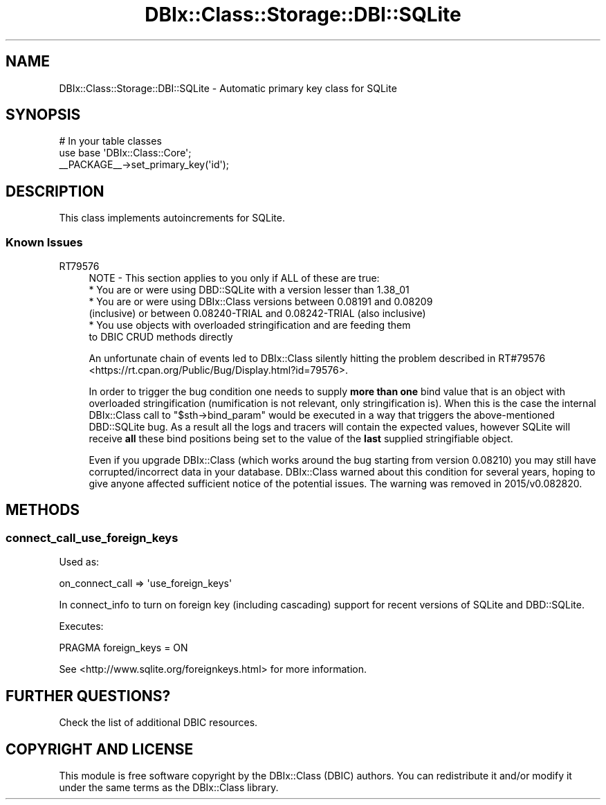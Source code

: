 .\" -*- mode: troff; coding: utf-8 -*-
.\" Automatically generated by Pod::Man 5.01 (Pod::Simple 3.43)
.\"
.\" Standard preamble:
.\" ========================================================================
.de Sp \" Vertical space (when we can't use .PP)
.if t .sp .5v
.if n .sp
..
.de Vb \" Begin verbatim text
.ft CW
.nf
.ne \\$1
..
.de Ve \" End verbatim text
.ft R
.fi
..
.\" \*(C` and \*(C' are quotes in nroff, nothing in troff, for use with C<>.
.ie n \{\
.    ds C` ""
.    ds C' ""
'br\}
.el\{\
.    ds C`
.    ds C'
'br\}
.\"
.\" Escape single quotes in literal strings from groff's Unicode transform.
.ie \n(.g .ds Aq \(aq
.el       .ds Aq '
.\"
.\" If the F register is >0, we'll generate index entries on stderr for
.\" titles (.TH), headers (.SH), subsections (.SS), items (.Ip), and index
.\" entries marked with X<> in POD.  Of course, you'll have to process the
.\" output yourself in some meaningful fashion.
.\"
.\" Avoid warning from groff about undefined register 'F'.
.de IX
..
.nr rF 0
.if \n(.g .if rF .nr rF 1
.if (\n(rF:(\n(.g==0)) \{\
.    if \nF \{\
.        de IX
.        tm Index:\\$1\t\\n%\t"\\$2"
..
.        if !\nF==2 \{\
.            nr % 0
.            nr F 2
.        \}
.    \}
.\}
.rr rF
.\" ========================================================================
.\"
.IX Title "DBIx::Class::Storage::DBI::SQLite 3pm"
.TH DBIx::Class::Storage::DBI::SQLite 3pm 2022-05-15 "perl v5.38.2" "User Contributed Perl Documentation"
.\" For nroff, turn off justification.  Always turn off hyphenation; it makes
.\" way too many mistakes in technical documents.
.if n .ad l
.nh
.SH NAME
DBIx::Class::Storage::DBI::SQLite \- Automatic primary key class for SQLite
.SH SYNOPSIS
.IX Header "SYNOPSIS"
.Vb 3
\&  # In your table classes
\&  use base \*(AqDBIx::Class::Core\*(Aq;
\&  _\|_PACKAGE_\|_\->set_primary_key(\*(Aqid\*(Aq);
.Ve
.SH DESCRIPTION
.IX Header "DESCRIPTION"
This class implements autoincrements for SQLite.
.SS "Known Issues"
.IX Subsection "Known Issues"
.IP RT79576 4
.IX Item "RT79576"
.Vb 1
\& NOTE \- This section applies to you only if ALL of these are true:
\&
\&  * You are or were using DBD::SQLite with a version lesser than 1.38_01
\&
\&  * You are or were using DBIx::Class versions between 0.08191 and 0.08209
\&    (inclusive) or between 0.08240\-TRIAL and 0.08242\-TRIAL (also inclusive)
\&
\&  * You use objects with overloaded stringification and are feeding them
\&    to DBIC CRUD methods directly
.Ve
.Sp
An unfortunate chain of events led to DBIx::Class silently hitting the problem
described in RT#79576 <https://rt.cpan.org/Public/Bug/Display.html?id=79576>.
.Sp
In order to trigger the bug condition one needs to supply \fBmore than one\fR
bind value that is an object with overloaded stringification (numification
is not relevant, only stringification is). When this is the case the internal
DBIx::Class call to \f(CW\*(C`$sth\->bind_param\*(C'\fR would be executed in a way that
triggers the above-mentioned DBD::SQLite bug. As a result all the logs and
tracers will contain the expected values, however SQLite will receive \fBall\fR
these bind positions being set to the value of the \fBlast\fR supplied
stringifiable object.
.Sp
Even if you upgrade DBIx::Class (which works around the bug starting from
version 0.08210) you may still have corrupted/incorrect data in your database.
DBIx::Class warned about this condition for several years, hoping to give
anyone affected sufficient notice of the potential issues. The warning was
removed in 2015/v0.082820.
.SH METHODS
.IX Header "METHODS"
.SS connect_call_use_foreign_keys
.IX Subsection "connect_call_use_foreign_keys"
Used as:
.PP
.Vb 1
\&    on_connect_call => \*(Aquse_foreign_keys\*(Aq
.Ve
.PP
In connect_info to turn on foreign key
(including cascading) support for recent versions of SQLite and DBD::SQLite.
.PP
Executes:
.PP
.Vb 1
\&  PRAGMA foreign_keys = ON
.Ve
.PP
See <http://www.sqlite.org/foreignkeys.html> for more information.
.SH "FURTHER QUESTIONS?"
.IX Header "FURTHER QUESTIONS?"
Check the list of additional DBIC resources.
.SH "COPYRIGHT AND LICENSE"
.IX Header "COPYRIGHT AND LICENSE"
This module is free software copyright
by the DBIx::Class (DBIC) authors. You can
redistribute it and/or modify it under the same terms as the
DBIx::Class library.

